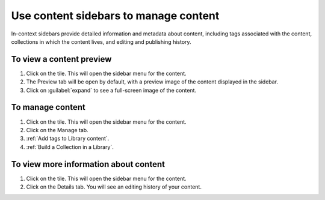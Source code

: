 .. _Use content sidebars to manage content:

Use content sidebars to manage content
######################################

.. tags:: educator, how-to

In-context sidebars provide detailed information and metadata about content,
including tags associated with the content, collections in which the content
lives, and editing and publishing history.

..  image:: /_images/educator_how_tos/library_content_sidebar.png
  :alt: The Library Homepage with a right sidebar showing detail about one content unit, such as the courses that show the component and the component edit history.

To view a content preview
*************************

#. Click on the tile. This will open the sidebar menu for the content.

#. The Preview tab will be open by default, with a preview image of the content displayed in the sidebar.

#. Click on :guilabel:`expand` to see a full-screen image of the content.

To manage content
*****************

#. Click on the tile. This will open the sidebar menu for the content.

#. Click on the Manage tab.

#. :ref:`Add tags to Library content`.

#. :ref:`Build a Collection in a Library`.

To view more information about content
**************************************

#. Click on the tile. This will open the sidebar menu for the content.

#. Click on the Details tab. You will see an editing history of your content.

.. seealso::

    :ref:`Navigate the Library Homepage`

    :ref:`Create and edit content in a Library`

    :ref:`Build a Collection in a Library`
